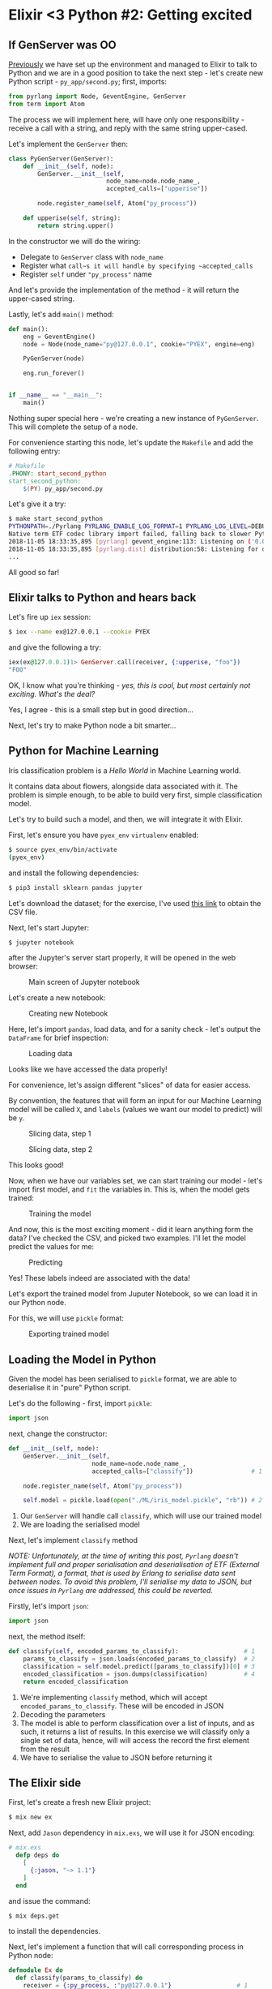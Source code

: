 * Elixir <3 Python #2: Getting excited

** If GenServer was OO

[[file:FIRST.org][Previously]] we have set up the environment and managed to Elixir to talk to Python
and we are in a good position to take the next step - let's create new Python
script - =py_app/second.py=; first, imports:

#+BEGIN_SRC python
from pyrlang import Node, GeventEngine, GenServer
from term import Atom
#+END_SRC

The process we will implement here, will have only one responsibility - receive a
call with a string, and reply with the same string upper-cased.

Let's implement the ~GenServer~ then:

#+BEGIN_SRC python
class PyGenServer(GenServer):
    def __init__(self, node):
        GenServer.__init__(self,
                           node_name=node.node_name_,
                           accepted_calls=["upperise"])

        node.register_name(self, Atom("py_process"))

    def upperise(self, string):
        return string.upper()
#+END_SRC

In the constructor we will do the wiring:

- Delegate to ~GenServer~ class with ~node_name~
- Register what ~call~s it will handle by specifying ~accepted_calls~
- Register ~self~ under ~"py_process"~ name

And let's provide the implementation of the method - it will return the
upper-cased string.

Lastly, let's add ~main()~ method:

#+BEGIN_SRC python
def main():
    eng = GeventEngine()
    node = Node(node_name="py@127.0.0.1", cookie="PYEX", engine=eng)

    PyGenServer(node)

    eng.run_forever()


if __name__ == "__main__":
    main()
#+END_SRC

Nothing super special here - we're creating a new instance of ~PyGenServer~. This
will complete the setup of a node.

For convenience starting this node, let's update the ~Makefile~ and add the
following entry:

#+BEGIN_SRC makefile
# Makefile
.PHONY: start_second_python
start_second_python:
	$(PY) py_app/second.py
#+END_SRC

Let's give it a try:

#+BEGIN_SRC sh
$ make start_second_python
PYTHONPATH=./Pyrlang PYRLANG_ENABLE_LOG_FORMAT=1 PYRLANG_LOG_LEVEL=DEBUG python3 py_app/second.py
Native term ETF codec library import failed, falling back to slower Python impl
2018-11-05 18:33:35,895 [pyrlang] gevent_engine:113: Listening on ('0.0.0.0', 0) (50840)
2018-11-05 18:33:35,895 [pyrlang.dist] distribution:58: Listening for dist connections on port 50840
...
#+END_SRC

All good so far!

** Elixir talks to Python and hears back

Let's fire up ~iex~ session:

#+BEGIN_SRC sh
$ iex --name ex@127.0.0.1 --cookie PYEX
#+END_SRC

and give the following a try:

#+BEGIN_SRC elixir
iex(ex@127.0.0.1)1> GenServer.call(receiver, {:upperise, "foo"})
"FOO"
#+END_SRC

OK, I know what you're thinking - /yes, this is cool, but most certainly not/
/exciting. What's the deal?/

Yes, I agree - this is a small step but in good direction...

Next, let's try to make Python node a bit smarter...

** Python for Machine Learning

Iris classification problem is a /Hello World/ in Machine Learning world.

It contains data about flowers, alongside data associated with it. The problem is
simple enough, to be able to build very first, simple classification model.

Let's try to build such a model, and then, we will integrate it with Elixir.

First, let's ensure you have ~pyex_env~ ~virtualenv~ enabled:

#+BEGIN_SRC sh
$ source pyex_env/bin/activate
(pyex_env)
#+END_SRC

and install the following dependencies:

#+BEGIN_SRC sh
$ pip3 install sklearn pandas jupyter
#+END_SRC

Let's download the dataset; for the exercise, I've used [[http:https://www.kaggle.com/uciml/iris/downloads/Iris.csv/2][this link]] to obtain the
CSV file.

# https://www.kaggle.com/uciml/iris/downloads/Iris.csv/2

Next, let's start Jupyter:

#+BEGIN_SRC sh
$ jupyter notebook
#+END_SRC

after the Jupyter's server start properly, it will be opened in the web browser:

#+CAPTION: Main screen of Jupyter notebook
#+NAME:    fig:main_jupyter
[[./assets/images/main_jupyter.png]]

Let's create a new notebook:

#+CAPTION: Creating new Notebook
#+NAME:    fig:new_notebook
[[./assets/images/new_notebook.png]]

Here, let's import ~pandas~, load data, and for a sanity check - let's output the
~DataFrame~ for brief inspection:

#+CAPTION: Loading data
#+NAME:    fig:notebook_01
[[./assets/images/notebook_01.png]]

Looks like we have accessed the data properly!

For convenience, let's assign different "slices" of data for easier access.

By convention, the features that will form an input for our Machine Learning
model will be called ~X~, and ~labels~ (values we want our model to predict) will
be ~y~.

#+CAPTION: Slicing data, step 1
#+NAME:    fig:notebook_02
[[./assets/images/notebook_02.png]]

#+CAPTION: Slicing data, step 2
#+NAME:    fig:notebook_03
[[./assets/images/notebook_03.png]]

This looks good!

Now, when we have our variables set, we can start training our model - let's
import first model, and ~fit~ the variables in. This is, when the model gets
trained:

#+CAPTION: Training the model
#+NAME:    fig:notebook_04
[[./assets/images/notebook_04.png]]

And now, this is the most exciting moment - did it learn anything form the data?
I've checked the CSV, and picked two examples. I'll let the model predict the
values for me:

#+CAPTION: Predicting
#+NAME:    fig:notebook_05
[[./assets/images/notebook_05.png]]

Yes! These labels indeed are associated with the data!

Let's export the trained model from Juputer Notebook, so we can load it in our
Python node.

For this, we will use ~pickle~ format:

#+CAPTION: Exporting trained model
#+NAME:    fig:notebook_06
[[./assets/images/notebook_06.png]]

** Loading the Model in Python

Given the model has been serialised to ~pickle~ format, we are able to
deserialise it in "pure" Python script.

Let's do the following - first, import ~pickle~:

#+BEGIN_SRC python
import json
#+END_SRC

next, change the constructor:

#+BEGIN_SRC python
    def __init__(self, node):
        GenServer.__init__(self,
                           node_name=node.node_name_,
                           accepted_calls=["classify"])                # 1

        node.register_name(self, Atom("py_process"))

        self.model = pickle.load(open("./ML/iris_model.pickle", "rb")) # 2
#+END_SRC

1. Our ~GenServer~ will handle call ~classify~, which will use our trained model
2. We are loading the serialised model

Next, let's implement ~classify~ method

/NOTE: Unfortunately, at the time of writing this post, ~Pyrlang~ doesn't/
/implement full and proper serialisation and deserialisation of ETF (External/
/Term Format), a format, that is used by Erlang to serialise data sent between/
/nodes. To avoid this problem, I'll serialise my data to JSON, but once issues/
/in ~Pyrlang~ are addressed, this could be reverted./

Firstly, let's import ~json~:

#+BEGIN_SRC python
import json
#+END_SRC

next, the method itself:

#+BEGIN_SRC python
    def classify(self, encoded_params_to_classify):                  # 1
        params_to_classify = json.loads(encoded_params_to_classify)  # 2
        classification = self.model.predict([params_to_classify])[0] # 3
        encoded_classification = json.dumps(classification)          # 4
        return encoded_classification
#+END_SRC

1. We're implementing ~classify~ method, which will accept
   ~encoded_params_to_classify~. These will be encoded in JSON
2. Decoding the parameters
3. The model is able to perform classification over a list of inputs, and as
   such, it returns a list of results. In this exercise we will classify only
   a single set of data, hence, will will access the record the first element
   from the result
4. We have to serialise the value to JSON before returning it

** The Elixir side

First, let's create a fresh new Elixir project:

#+BEGIN_SRC sh
$ mix new ex
#+END_SRC

Next, add ~Jason~ dependency in ~mix.exs~, we will use it for JSON encoding:

#+BEGIN_SRC elixir
# mix.exs
  defp deps do
    [
      {:jason, "~> 1.1"}
    ]
  end
#+END_SRC

and issue the command:

#+BEGIN_SRC sh
$ mix deps.get
#+END_SRC

to install the dependencies.

Next, let's implement a function that will call corresponding process in Python
node:

#+BEGIN_SRC elixir
defmodule Ex do
  def classify(params_to_classify) do
    receiver = {:py_process, :"py@127.0.0.1"}                  # 1

    encoded_params_to_classify =                               # 2
      Jason.encode!([
        params_to_classify.sepal_length,
        params_to_classify.sepal_width,
        params_to_classify.petal_length,
        params_to_classify.petal_width
      ])

    receiver
    |> GenServer.call({:classify, encoded_params_to_classify}) # 3
    |> Jason.decode!()                                         # 4
  end
end
#+END_SRC

1. This defines a reference to specific process in the ~:"py@127.0.0.1"~ node
2. Transform a map of values to a list of parameters, and encode it to JSON
3. Send the ~call~ to the process with the params
4. Decode the JSON response

** Trying it all together

*** Python side

Given we have a corresponding entry in ~Makefile~ defined already, in one terminal
window issue the command:

#+BEGIN_SRC sh
$ make start_second_python
#+END_SRC

*** Elixir side

In another terminal window start Elixir node:

#+BEGIN_SRC sh
$ iex --name ex@127.0.0.1 --cookie PYEX -S mix
#+END_SRC

Once this completes, let's issue the following:

#+BEGIN_SRC elixir
iex(ex@127.0.0.1)1> params_to_classify = %{sepal_length: 5.1, sepal_width: 3.5, petal_length: 1.4, petal_width: 0.2}
iex(ex@127.0.0.1)2> Ex.classify(params_to_classify)
"Iris-setosa"
#+END_SRC

#+BEGIN_SRC elixir
iex(ex@127.0.0.1)3> params_to_classify = %{sepal_length: 6.3, sepal_width: 2.8, petal_length: 5.1, petal_width: 1.5}
iex(ex@127.0.0.1)4> Ex.classify(params_to_classify)
"Iris-virginica"
#+END_SRC

** What's happened

We managed to create a process in Python node, that was responding to calls.
We have trained our first Machine Learning model, and finally, we managed to
load the model into our Python code. This allowed our Elixir application to
interact with it the way it didn't know the node it sends messages to, and
receives messages from, isn't Elixir, or any other BEAM based language.

I don't know about you, but for me this is extremely exciting - we were able to
make our program to classify numeric values, all without a single ~if~ statement!
Computer was able to learn the classification rules by providing it the data set
only!

/Today, it only predicts flowers, but tomorrow it might be the engine that will/
/recommend your next car, or predict the price you'll sell your house for!/

The code is available [[https://github.com/pdawczak/PyEx_Project][here]].

